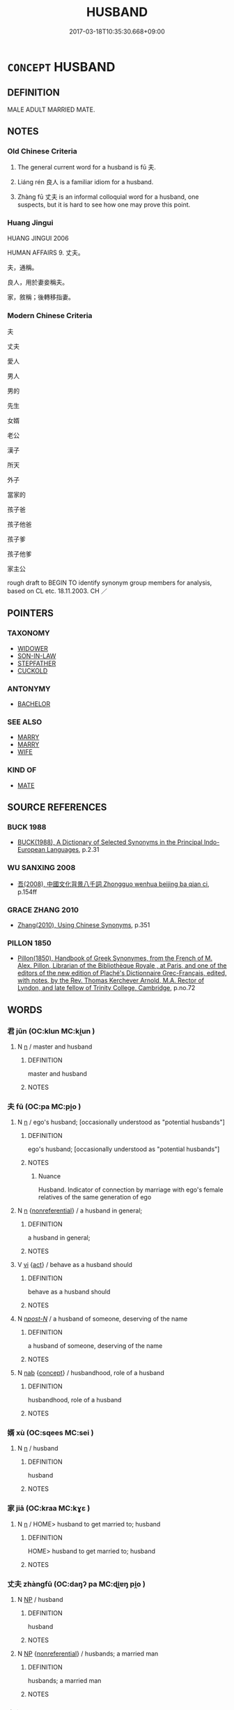 # -*- mode: mandoku-tls-view -*-
#+TITLE: HUSBAND
#+DATE: 2017-03-18T10:35:30.668+09:00        
#+STARTUP: content
* =CONCEPT= HUSBAND
:PROPERTIES:
:CUSTOM_ID: uuid-ca2f1879-90bd-463c-9313-a009e2c17188
:SYNONYM+:  SPOUSE
:SYNONYM+:  PARTNER
:SYNONYM+:  LIFE PARTNER
:SYNONYM+:  MATE
:SYNONYM+:  CONSORT
:SYNONYM+:  MAN
:SYNONYM+:  HELPMATE
:SYNONYM+:  HELPMEET
:SYNONYM+:  GROOM
:SYNONYM+:  BRIDEGROOM
:SYNONYM+:  INFORMAL HUBBY
:SYNONYM+:  OLD MAN
:SYNONYM+:  ONE'S BETTER HALF
:SYNONYM+:  OTHER HALF
:SYNONYM+:  SIGNIFICANT OTHER
:TR_ZH: 丈夫
:TR_OCH: 夫
:END:
** DEFINITION

MALE ADULT MARRIED MATE.

** NOTES

*** Old Chinese Criteria
1. The general current word for a husband is fū 夫.

2. Liáng rén 良人 is a familiar idiom for a husband.

3. Zhàng fū 丈夫 is an informal colloquial word for a husband, one suspects, but it is hard to see how one may prove this point.

*** Huang Jingui
HUANG JINGUI 2006

HUMAN AFFAIRS 9. 丈夫。

夫，通稱。

良人，用於妻妾稱夫。

家，敘稱；後轉移指妻。

*** Modern Chinese Criteria
夫

丈夫

愛人

男人

男的

先生

女婿

老公

漢子

所天

外子

當家的

孩子爸

孩子他爸

孩子爹

孩子他爹

家主公

rough draft to BEGIN TO identify synonym group members for analysis, based on CL etc. 18.11.2003. CH ／

** POINTERS
*** TAXONOMY
 - [[tls:concept:WIDOWER][WIDOWER]]
 - [[tls:concept:SON-IN-LAW][SON-IN-LAW]]
 - [[tls:concept:STEPFATHER][STEPFATHER]]
 - [[tls:concept:CUCKOLD][CUCKOLD]]

*** ANTONYMY
 - [[tls:concept:BACHELOR][BACHELOR]]

*** SEE ALSO
 - [[tls:concept:MARRY][MARRY]]
 - [[tls:concept:MARRY][MARRY]]
 - [[tls:concept:WIFE][WIFE]]

*** KIND OF
 - [[tls:concept:MATE][MATE]]

** SOURCE REFERENCES
*** BUCK 1988
 - [[cite:BUCK-1988][BUCK(1988), A Dictionary of Selected Synonyms in the Principal Indo-European Languages]], p.2.31

*** WU SANXING 2008
 - [[cite:WU-SANXING-2008][ 吾(2008), 中國文化背景八千詞 Zhongguo wenhua beijing ba qian ci]], p.154ff

*** GRACE ZHANG 2010
 - [[cite:GRACE-ZHANG-2010][Zhang(2010), Using Chinese Synonyms]], p.351

*** PILLON 1850
 - [[cite:PILLON-1850][Pillon(1850), Handbook of Greek Synonymes, from the French of M. Alex. Pillon, Librarian of the Bibliothèque Royale , at Paris, and one of the editors of the new edition of Plaché's Dictionnaire Grec-Français, edited, with notes, by the Rev. Thomas Kerchever Arnold, M.A. Rector of Lyndon, and late fellow of Trinity College, Cambridge]], p.no.72

** WORDS
   :PROPERTIES:
   :VISIBILITY: children
   :END:
*** 君 jūn (OC:klun MC:ki̯un )
:PROPERTIES:
:CUSTOM_ID: uuid-77578a36-a83f-4339-88c8-6855d5150dc8
:Char+: 君(30,4/7) 
:GY_IDS+: uuid-eb6d0697-3735-4cf8-b59b-ea3a1c5eb461
:PY+: jūn     
:OC+: klun     
:MC+: ki̯un     
:END: 
**** N [[tls:syn-func::#uuid-8717712d-14a4-4ae2-be7a-6e18e61d929b][n]] / master and husband
:PROPERTIES:
:CUSTOM_ID: uuid-034d3c84-f29c-4df6-933d-b574e56e50b6
:WARRING-STATES-CURRENCY: 3
:END:
****** DEFINITION

master and husband

****** NOTES

*** 夫 fū (OC:pa MC:pi̯o )
:PROPERTIES:
:CUSTOM_ID: uuid-92b94441-5a35-40a5-9a96-9013c10079c1
:Char+: 夫(37,1/4) 
:GY_IDS+: uuid-438dbee0-c789-4bb0-8bb3-91aff4d4487c
:PY+: fū     
:OC+: pa     
:MC+: pi̯o     
:END: 
**** N [[tls:syn-func::#uuid-8717712d-14a4-4ae2-be7a-6e18e61d929b][n]] / ego's husband; [occasionally understood as "potential husbands"]
:PROPERTIES:
:CUSTOM_ID: uuid-f735d05f-f4f1-4db3-a5e6-a6843526bd08
:END:
****** DEFINITION

ego's husband; [occasionally understood as "potential husbands"]

****** NOTES

******* Nuance
Husband. Indicator of connection by marriage with ego's female relatives of the same generation of ego

**** N [[tls:syn-func::#uuid-8717712d-14a4-4ae2-be7a-6e18e61d929b][n]] {[[tls:sem-feat::#uuid-f8182437-4c38-4cc9-a6f8-b4833cdea2ba][nonreferential]]} / a husband in general;
:PROPERTIES:
:CUSTOM_ID: uuid-3fd88032-cc23-40f0-8582-1fca7b71e575
:WARRING-STATES-CURRENCY: 3
:END:
****** DEFINITION

a husband in general;

****** NOTES

**** V [[tls:syn-func::#uuid-c20780b3-41f9-491b-bb61-a269c1c4b48f][vi]] {[[tls:sem-feat::#uuid-f55cff2f-f0e3-4f08-a89c-5d08fcf3fe89][act]]} / behave as a husband should
:PROPERTIES:
:CUSTOM_ID: uuid-f04b5093-89a9-42b5-8de2-e6d1a78ecf2e
:WARRING-STATES-CURRENCY: 3
:END:
****** DEFINITION

behave as a husband should

****** NOTES

**** N [[tls:syn-func::#uuid-6ab785dc-a037-40f5-936b-420a19e6f59b][n/post-N/]] / a husband of someone, deserving of the name
:PROPERTIES:
:CUSTOM_ID: uuid-a04b6777-d832-4efb-8ec9-9d7c843c3f2e
:VALUATION: +
:END:
****** DEFINITION

a husband of someone, deserving of the name

****** NOTES

**** N [[tls:syn-func::#uuid-76be1df4-3d73-4e5f-bbc2-729542645bc8][nab]] {[[tls:sem-feat::#uuid-2d895e04-08d2-44ab-ab04-9a24a4b21588][concept]]} / husbandhood, role of a husband
:PROPERTIES:
:CUSTOM_ID: uuid-2f2ef5b2-c611-416a-9ef5-2226f30c99c9
:END:
****** DEFINITION

husbandhood, role of a husband

****** NOTES

*** 婿 xù (OC:sqees MC:sei )
:PROPERTIES:
:CUSTOM_ID: uuid-638e42c0-daa4-4657-ba53-1c3efabfa250
:Char+: 婿(38,9/12) 
:GY_IDS+: uuid-19317f08-ae6d-458f-8255-d1634e49a631
:PY+: xù     
:OC+: sqees     
:MC+: sei     
:END: 
**** N [[tls:syn-func::#uuid-8717712d-14a4-4ae2-be7a-6e18e61d929b][n]] / husband
:PROPERTIES:
:CUSTOM_ID: uuid-9d8b3b7d-7c41-4054-9978-de5d2d24a622
:END:
****** DEFINITION

husband

****** NOTES

*** 家 jiā (OC:kraa MC:kɣɛ )
:PROPERTIES:
:CUSTOM_ID: uuid-746a1c06-1101-4ab6-ab62-ca0c3b03bf4e
:Char+: 家(40,7/10) 
:GY_IDS+: uuid-913e4503-2de6-45dc-b1b2-fb5134fe83f5
:PY+: jiā     
:OC+: kraa     
:MC+: kɣɛ     
:END: 
**** N [[tls:syn-func::#uuid-8717712d-14a4-4ae2-be7a-6e18e61d929b][n]] / HOME> husband to get married to; husband
:PROPERTIES:
:CUSTOM_ID: uuid-045a1382-e087-419b-bd92-995a3e259eec
:WARRING-STATES-CURRENCY: 3
:END:
****** DEFINITION

HOME> husband to get married to; husband

****** NOTES

*** 丈夫 zhàngfū (OC:daŋʔ pa MC:ɖi̯ɐŋ pi̯o )
:PROPERTIES:
:CUSTOM_ID: uuid-db1d7279-ac9f-4077-90be-11935a8d10ce
:Char+: 丈(1,2/3) 夫(37,1/4) 
:GY_IDS+: uuid-8894e80b-becb-4729-a4bc-1cd3c5e9e8e2 uuid-438dbee0-c789-4bb0-8bb3-91aff4d4487c
:PY+: zhàng fū    
:OC+: daŋʔ pa    
:MC+: ɖi̯ɐŋ pi̯o    
:END: 
**** N [[tls:syn-func::#uuid-a8e89bab-49e1-4426-b230-0ec7887fd8b4][NP]] / husband
:PROPERTIES:
:CUSTOM_ID: uuid-e417c6b1-772e-4495-b226-155136b8e2f6
:WARRING-STATES-CURRENCY: 3
:END:
****** DEFINITION

husband

****** NOTES

**** N [[tls:syn-func::#uuid-a8e89bab-49e1-4426-b230-0ec7887fd8b4][NP]] {[[tls:sem-feat::#uuid-f8182437-4c38-4cc9-a6f8-b4833cdea2ba][nonreferential]]} / husbands; a married man
:PROPERTIES:
:CUSTOM_ID: uuid-1b2c7c4a-0185-4a3a-b57d-40c8b753d5cc
:END:
****** DEFINITION

husbands; a married man

****** NOTES

*** 夫主 fūzhǔ (OC:pa tjoʔ MC:pi̯o tɕi̯o )
:PROPERTIES:
:CUSTOM_ID: uuid-8c0cdac1-0b61-4904-9967-aeb74b891917
:Char+: 夫(37,1/4) 主(3,4/5) 
:GY_IDS+: uuid-438dbee0-c789-4bb0-8bb3-91aff4d4487c uuid-a46a2ed3-8cca-4e44-b03c-3ba9e3806e16
:PY+: fū zhǔ    
:OC+: pa tjoʔ    
:MC+: pi̯o tɕi̯o    
:END: 
**** N [[tls:syn-func::#uuid-a8e89bab-49e1-4426-b230-0ec7887fd8b4][NP]] / husband and lord > lord of the household
:PROPERTIES:
:CUSTOM_ID: uuid-41029cc8-11b9-4d9f-a7d6-5ad7894c7330
:END:
****** DEFINITION

husband and lord > lord of the household

****** NOTES

*** 夫婿 fūxù (OC:pa sqees MC:pi̯o sei )
:PROPERTIES:
:CUSTOM_ID: uuid-fef5f8b5-7c19-44da-980b-f75e40ec51e0
:Char+: 夫(37,1/4) 婿(38,9/12) 
:GY_IDS+: uuid-438dbee0-c789-4bb0-8bb3-91aff4d4487c uuid-19317f08-ae6d-458f-8255-d1634e49a631
:PY+: fū xù    
:OC+: pa sqees    
:MC+: pi̯o sei    
:END: 
**** N [[tls:syn-func::#uuid-e2ece349-6f09-49f0-be4e-7b7c66094e6f][NP(post-N)]] / her husband
:PROPERTIES:
:CUSTOM_ID: uuid-f469ec71-5bc7-4e7a-8139-a7ff463b3558
:END:
****** DEFINITION

her husband

****** NOTES

*** 良人 liángrén (OC:ɡ-raŋ njin MC:li̯ɐŋ ȵin )
:PROPERTIES:
:CUSTOM_ID: uuid-a4bb1eb5-f4c4-41ea-9f27-22473774458d
:Char+: 良(138,1/7) 人(9,0/2) 
:GY_IDS+: uuid-604884e2-a46c-45c4-8671-1277e6b7f6b6 uuid-21fa0930-1ebd-4609-9c0d-ef7ef7a2723f
:PY+: liáng rén    
:OC+: ɡ-raŋ njin    
:MC+: li̯ɐŋ ȵin    
:END: 
**** SOURCE REFERENCES
***** WANG FENGYANG 1993
 - [[cite:WANG-FENGYANG-1993][Wang 王(1993), 古辭辨 Gu ci bian]], p.728.2

**** N [[tls:syn-func::#uuid-571d47c2-3f81-44cb-962c-e5fac729aa8a][NP{vadN}]] / husband
:PROPERTIES:
:CUSTOM_ID: uuid-239a5506-09e4-4a18-a3b2-a1ab5b01c083
:WARRING-STATES-CURRENCY: 3
:END:
****** DEFINITION

husband

****** NOTES

** BIBLIOGRAPHY
bibliography:../core/tlsbib.bib
